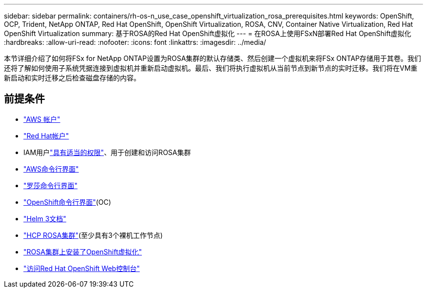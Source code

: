 ---
sidebar: sidebar 
permalink: containers/rh-os-n_use_case_openshift_virtualization_rosa_prerequisites.html 
keywords: OpenShift, OCP, Trident, NetApp ONTAP, Red Hat OpenShift, OpenShift Virtualization, ROSA, CNV, Container Native Virtualization, Red Hat OpenShift Virtualization 
summary: 基于ROSA的Red Hat OpenShift虚拟化 
---
= 在ROSA上使用FSxN部署Red Hat OpenShift虚拟化
:hardbreaks:
:allow-uri-read: 
:nofooter: 
:icons: font
:linkattrs: 
:imagesdir: ../media/


[role="lead"]
本节详细介绍了如何将FSx for NetApp ONTAP设置为ROSA集群的默认存储类、然后创建一个虚拟机来将FSx ONTAP存储用于其卷。我们还将了解如何使用子系统凭据连接到虚拟机并重新启动虚拟机。最后、我们将执行虚拟机从当前节点到新节点的实时迁移。我们将在VM重新启动和实时迁移之后检查磁盘存储的内容。



== 前提条件

* link:https://signin.aws.amazon.com/signin?redirect_uri=https://portal.aws.amazon.com/billing/signup/resume&client_id=signup["AWS 帐户"]
* link:https://console.redhat.com/["Red Hat帐户"]
* IAM用户link:https://www.rosaworkshop.io/rosa/1-account_setup/["具有适当的权限"]、用于创建和访问ROSA集群
* link:https://aws.amazon.com/cli/["AWS命令行界面"]
* link:https://console.redhat.com/openshift/downloads["罗莎命令行界面"]
* link:https://console.redhat.com/openshift/downloads["OpenShift命令行界面"](OC)
* link:https://docs.aws.amazon.com/eks/latest/userguide/helm.html["Helm 3文档"]
* link:https://docs.openshift.com/rosa/rosa_hcp/rosa-hcp-sts-creating-a-cluster-quickly.html["HCP ROSA集群"](至少具有3个裸机工作节点)
* link:https://docs.redhat.com/en/documentation/openshift_container_platform/4.17/html/virtualization/installing#virt-aws-bm_preparing-cluster-for-virt["ROSA集群上安装了OpenShift虚拟化"]
* link:https://console.redhat.com/openshift/overview["访问Red Hat OpenShift Web控制台"]

